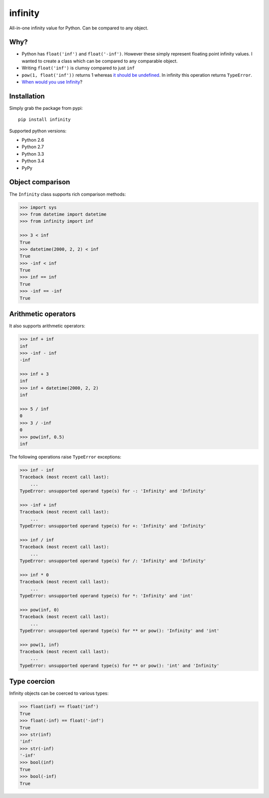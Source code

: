 infinity
========

|Build Status| |Version Status| |Downloads|

All-in-one infinity value for Python. Can be compared to any object.


Why?
----

* Python has ``float('inf')`` and ``float('-inf')``. However these simply
  represent floating point infinity values. I wanted to create a class which can
  be compared to any comparable object.

* Writing ``float('inf')`` is clumsy compared to just ``inf``

* ``pow(1, float('inf'))`` returns 1 whereas `it should be undefined`_. In
  infinity this operation returns ``TypeError``.

* `When would you use Infinity`_?

.. _it should be undefined:
   http://math.stackexchange.com/questions/319764
   /1-to-the-power-of-infinity-why-is-it-indeterminate

.. _When would you use Infinity:
   http://stackoverflow.com/questions/382603/when-would-you-use-infinity

Installation
------------


Simply grab the package from pypi::


    pip install infinity


Supported python versions:

* Python 2.6
* Python 2.7
* Python 3.3
* Python 3.4
* PyPy


Object comparison
-----------------

The ``Infinity`` class supports rich comparison methods:


.. code-block:: python

    >>> import sys
    >>> from datetime import datetime
    >>> from infinity import inf

    >>> 3 < inf
    True
    >>> datetime(2000, 2, 2) < inf
    True
    >>> -inf < inf
    True
    >>> inf == inf
    True
    >>> -inf == -inf
    True


Arithmetic operators
--------------------


It also supports arithmetic operators:

.. code-block:: python

    >>> inf + inf
    inf
    >>> -inf - inf
    -inf

    >>> inf + 3
    inf
    >>> inf + datetime(2000, 2, 2)
    inf

    >>> 5 / inf
    0
    >>> 3 / -inf
    0
    >>> pow(inf, 0.5)
    inf

The following operations raise ``TypeError`` exceptions:

.. code-block:: python

    >>> inf - inf
    Traceback (most recent call last):
        ...
    TypeError: unsupported operand type(s) for -: 'Infinity' and 'Infinity'

    >>> -inf + inf
    Traceback (most recent call last):
        ...
    TypeError: unsupported operand type(s) for +: 'Infinity' and 'Infinity'

    >>> inf / inf
    Traceback (most recent call last):
        ...
    TypeError: unsupported operand type(s) for /: 'Infinity' and 'Infinity'

    >>> inf * 0
    Traceback (most recent call last):
        ...
    TypeError: unsupported operand type(s) for *: 'Infinity' and 'int'

    >>> pow(inf, 0)
    Traceback (most recent call last):
        ...
    TypeError: unsupported operand type(s) for ** or pow(): 'Infinity' and 'int'

    >>> pow(1, inf)
    Traceback (most recent call last):
        ...
    TypeError: unsupported operand type(s) for ** or pow(): 'int' and 'Infinity'


Type coercion
-------------

Infinity objects can be coerced to various types:


.. code-block:: python

    >>> float(inf) == float('inf')
    True
    >>> float(-inf) == float('-inf')
    True
    >>> str(inf)
    'inf'
    >>> str(-inf)
    '-inf'
    >>> bool(inf)
    True
    >>> bool(-inf)
    True


.. |Build Status| image:: https://travis-ci.org/kvesteri/infinity.png?branch=master
   :target: https://travis-ci.org/kvesteri/infinity
.. |Version Status| image:: https://pypip.in/v/infinity/badge.png
   :target: https://crate.io/packages/infinity/
.. |Downloads| image:: https://pypip.in/d/infinity/badge.png
   :target: https://crate.io/packages/infinity/
